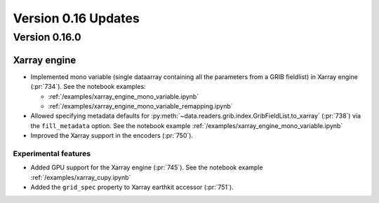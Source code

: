 Version 0.16 Updates
/////////////////////////


Version 0.16.0
===============

Xarray engine
++++++++++++++++++++++++++++++

- Implemented mono variable (single dataarray containing all the parameters from a GRIB fieldlist) in Xarray engine (:pr:`734`). See the notebook examples:

  -  :ref:`/examples/xarray_engine_mono_variable.ipynb`
  -  :ref:`/examples/xarray_engine_mono_variable_remapping.ipynb`

- Allowed specifying metadata defaults for :py:meth:`~data.readers.grib.index.GribFieldList.to_xarray` (:pr:`738`) via the ``fill_metadata`` option. See the notebook example :ref:`/examples/xarray_engine_mono_variable.ipynb`
- Improved the Xarray support in the encoders (:pr:`750`).


Experimental features
------------------------------

- Added GPU support for the Xarray engine (:pr:`745`). See the notebook example :ref:`/examples/xarray_cupy.ipynb`
- Added the ``grid_spec`` property to Xarray earthkit accessor (:pr:`751`).
